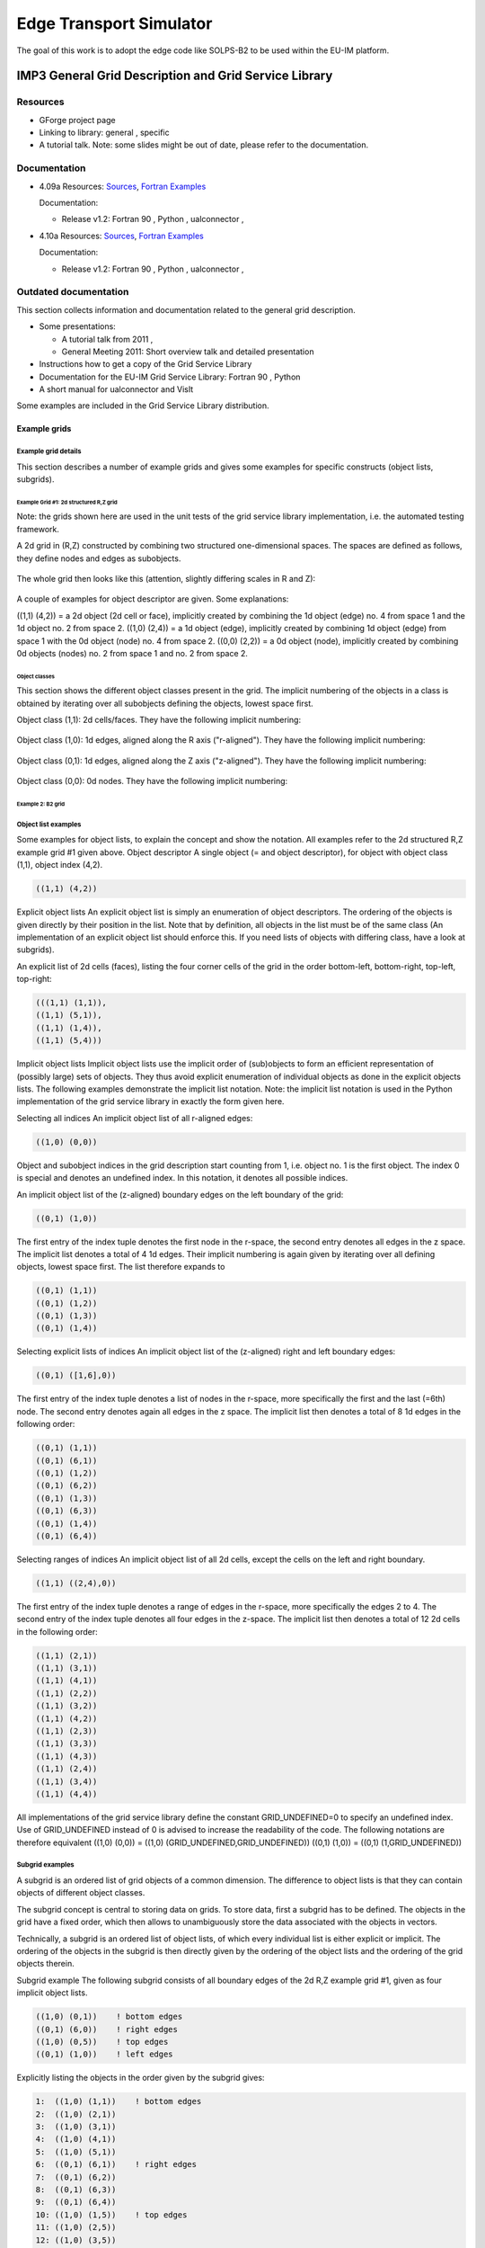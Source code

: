 .. _imp3_edge:

==========================
 Edge Transport Simulator
==========================

The goal of this work is to adopt the edge code like SOLPS-B2 to be used
within the EU-IM platform.

.. _imp3_grid:

IMP3 General Grid Description and Grid Service Library
======================================================

Resources
---------

-  GForge project page
-  Linking to library:
   general
   ,
   specific
-  A tutorial talk.
   Note: some slides might be out of date, please refer to the
   documentation.

Documentation
-------------

-  4.09a
   Resources:
   `Sources <https://gforge6.eufus.eu/svn/itmggd/branches/4.09a/>`__,
   `Fortran
   Examples <https://gforge6.eufus.eu/svn/itmggd/branches/4.09a/f90/src/examples/>`__

   Documentation:

   -  Release v1.2:
      Fortran 90
      ,
      Python
      ,
      ualconnector
      ,

-  4.10a
   Resources:
   `Sources <https://gforge6.eufus.eu/svn/itmggd/branches/4.10a/>`__,
   `Fortran
   Examples <https://gforge6.eufus.eu/svn/itmggd/branches/4.10a/f90/src/examples/>`__

   Documentation:

   -  Release v1.2:
      Fortran 90
      ,
      Python
      ,
      ualconnector
      ,

Outdated documentation
----------------------

This section collects information and documentation related to the
general grid description.

-  Some presentations:

   -  A tutorial talk from 2011
      ,
   -  General Meeting 2011:
      Short overview talk
      and
      detailed presentation

-  Instructions how to get a copy of the Grid Service Library
-  Documentation for the EU-IM Grid Service Library:
   Fortran 90
   ,
   Python
-  A short manual for ualconnector and VisIt

Some examples are included in the Grid Service Library distribution.

.. _imp3_gridexamples:

Example grids
~~~~~~~~~~~~~

Example grid details
++++++++++++++++++++

This section describes a number of example grids and gives some examples
for specific constructs (object lists, subgrids).

Example Grid #1: 2d structured R,Z grid
```````````````````````````````````````

Note: the grids shown here are used in the unit tests of the grid
service library implementation, i.e. the automated testing framework.

A 2d grid in (R,Z) constructed by combining two structured
one-dimensional spaces. The spaces are defined as follows, they define
nodes and edges as subobjects.

.. figure:: images/edge_1.png
   :align: center

The whole grid then looks like this (attention, slightly differing scales
in R and Z):

.. figure:: images/edge_2.png
   :align: center

A couple of examples for object descriptor are given. Some explanations:

((1,1) (4,2)) = a 2d object (2d cell or face), implicitly created by
combining the 1d object (edge) no. 4 from space 1 and the 1d object no.
2 from space 2. ((1,0) (2,4)) = a 1d object (edge), implicitly created
by combining 1d object (edge) from space 1 with the 0d object (node) no.
4 from space 2. ((0,0) (2,2)) = a 0d object (node), implicitly created
by combining 0d objects (nodes) no. 2 from space 1 and no. 2 from space
2.

Object classes
##############

This section shows the different object classes present in the grid. The
implicit numbering of the objects in a class is obtained by iterating
over all subobjects defining the objects, lowest space first.

Object class (1,1): 2d cells/faces. They have the following implicit
numbering:

.. figure:: images/edge_3.png
   :align: center

Object class (1,0): 1d edges, aligned along the R axis ("r-aligned").
They have the following implicit numbering:

.. figure:: images/edge_4.png
   :align: center

Object class (0,1): 1d edges, aligned along the Z axis ("z-aligned").
They have the following implicit numbering:

.. figure:: images/edge_5.png
   :align: center

Object class (0,0): 0d nodes. They have the following implicit
numbering:

.. figure:: images/edge_6.png
   :align: center


Example 2: B2 grid
``````````````````

Object list examples
++++++++++++++++++++

Some examples for object lists, to explain the concept and show the
notation. All examples refer to the 2d structured R,Z example grid #1
given above.
Object descriptor A single object (= and object descriptor), for object
with object class (1,1), object index (4,2).

.. code-block:: console

   ((1,1) (4,2))

Explicit object lists An explicit object list is simply an enumeration
of object descriptors. The ordering of the objects is given directly by
their position in the list. Note that by definition, all objects in the
list must be of the same class (An implementation of an explicit object
list should enforce this. If you need lists of objects with differing
class, have a look at subgrids).

An explicit list of 2d cells (faces), listing the four corner cells of
the grid in the order bottom-left, bottom-right, top-left, top-right:

.. code-block:: console

     (((1,1) (1,1)),
     ((1,1) (5,1)),
     ((1,1) (1,4)),
     ((1,1) (5,4)))

Implicit object lists Implicit object lists use the implicit order of
(sub)objects to form an efficient representation of (possibly large)
sets of objects. They thus avoid explicit enumeration of individual
objects as done in the explicit objects lists. The following examples
demonstrate the implicit list notation. Note: the implicit list notation
is used in the Python implementation of the grid service library in
exactly the form given here.

Selecting all indices An implicit object list of all r-aligned edges:

.. code-block:: console

   ((1,0) (0,0))

Object and subobject indices in the grid description start counting from
1, i.e. object no. 1 is the first object. The index 0 is special and
denotes an undefined index. In this notation, it denotes all possible
indices.

An implicit object list of the (z-aligned) boundary edges on the left
boundary of the grid:

.. code-block:: console

   ((0,1) (1,0))

The first entry of the index tuple denotes the first node in the
r-space, the second entry denotes all edges in the z space. The implicit
list denotes a total of 4 1d edges. Their implicit numbering is again
given by iterating over all defining objects, lowest space first. The
list therefore expands to

.. code-block:: console

   ((0,1) (1,1))
   ((0,1) (1,2))
   ((0,1) (1,3))
   ((0,1) (1,4))

Selecting explicit lists of indices An implicit object list of the
(z-aligned) right and left boundary edges:

.. code-block:: console

   ((0,1) ([1,6],0))

The first entry of the index tuple denotes a list of nodes in the
r-space, more specifically the first and the last (=6th) node. The
second entry denotes again all edges in the z space. The implicit list
then denotes a total of 8 1d edges in the following order:

.. code-block:: console

   ((0,1) (1,1))
   ((0,1) (6,1))
   ((0,1) (1,2))
   ((0,1) (6,2))
   ((0,1) (1,3))
   ((0,1) (6,3))
   ((0,1) (1,4))
   ((0,1) (6,4))

Selecting ranges of indices An implicit object list of all 2d cells,
except the cells on the left and right boundary.

.. code-block:: console
                
   ((1,1) ((2,4),0))

The first entry of the index tuple denotes a range of edges in the
r-space, more specifically the edges 2 to 4. The second entry of the
index tuple denotes all four edges in the z-space. The implicit list
then denotes a total of 12 2d cells in the following order:

.. code-block:: console

   ((1,1) (2,1))
   ((1,1) (3,1))
   ((1,1) (4,1))
   ((1,1) (2,2))
   ((1,1) (3,2))
   ((1,1) (4,2))
   ((1,1) (2,3))
   ((1,1) (3,3))
   ((1,1) (4,3))
   ((1,1) (2,4))
   ((1,1) (3,4))
   ((1,1) (4,4))

All implementations of the grid service library define the constant
GRID_UNDEFINED=0 to specify an undefined index. Use of GRID_UNDEFINED
instead of 0 is advised to increase the readability of the code. The
following notations are therefore equivalent
((1,0) (0,0)) = ((1,0) (GRID_UNDEFINED,GRID_UNDEFINED))
((0,1) (1,0)) = ((0,1) (1,GRID_UNDEFINED))

Subgrid examples
++++++++++++++++

A subgrid is an ordered list of grid objects of a common dimension. The
difference to object lists is that they can contain objects of different
object classes.

The subgrid concept is central to storing data on grids. To store data,
first a subgrid has to be defined. The objects in the grid have a fixed
order, which then allows to unambiguously store the data associated with
the objects in vectors.

Technically, a subgrid is an ordered list of object lists, of which
every individual list is either explicit or implicit. The ordering of
the objects in the subgrid is then directly given by the ordering of the
object lists and the ordering of the grid objects therein.

Subgrid example The following subgrid consists of all boundary edges of
the 2d R,Z example grid #1, given as four implicit object lists.

.. code-block:: console

   ((1,0) (0,1))    ! bottom edges
   ((0,1) (6,0))    ! right edges
   ((1,0) (0,5))    ! top edges
   ((0,1) (1,0))    ! left edges

Explicitly listing the objects in the order given by the subgrid gives:

.. code-block:: console

   1:  ((1,0) (1,1))    ! bottom edges    
   2:  ((1,0) (2,1))   
   3:  ((1,0) (3,1))   
   4:  ((1,0) (4,1))   
   5:  ((1,0) (5,1))   
   6:  ((0,1) (6,1))    ! right edges
   7:  ((0,1) (6,2))
   8:  ((0,1) (6,3))
   9:  ((0,1) (6,4))
   10: ((1,0) (1,5))    ! top edges
   11: ((1,0) (2,5))
   12: ((1,0) (3,5))
   13: ((1,0) (4,5))
   14: ((1,0) (5,5))
   15: ((0,1) (1,1))    ! left edges
   16: ((0,1) (1,2))    
   17: ((0,1) (1,3))    
   18: ((0,1) (1,4))    

The number at the beginning of each line is the *local index* of the
object, where local means locally in the subgrid. Note that, again,
counting starts at 1.

.. _imp3_gridservicelibrary:

Grid service library
~~~~~~~~~~~~~~~~~~~~

Using the grid service library
++++++++++++++++++++++++++++++

Setting up the environment
``````````````````````````

The grid service library requires the EU-IM data structure version 4.09a
(or later). Before using it you have to make sure your environment is
set up properly. The following section assumes you are using csh or tcsh
on the Gateway.

First, your environment variables have to be set up properly. To check
them do

.. code-block:: console

   echo $TOKAMAKNAME

It should return

.. code-block:: console

   test

Also do

.. code-block:: console

   echo $DATAVERSION

It should return

.. code-block:: console

   4.09a

(or some higher version number). If either of them returns something
different, run

.. code-block:: console

   source $EU-IMSCRIPTDIR/EU-IMv1 kepler test 4.09a > /dev/null

and check the variables again.

Second, you have to ensure your data tree is set up properly. Do

.. code-block:: console

   ls ~/public/itmdb/itm_trees/$TOKAMAKNAME/$DATAVERSION/mdsplus/0/

If you get something like "No such file or directory", you have to set
up the tree first by running

.. code-block:: console

   $EU-IMSCRIPTDIR/create_user_itm_dir $TOKAMAKNAME $DATAVERSION

and then do the previous check again.

Checking out and testing the grid service library
`````````````````````````````````````````````````

To be able to get the code of the grid service library, you have to be a
member of the EU-IM General Grid description (itmggd) project (you can
apply for this `here <https://gforge6.eufus.eu/gf/project/itmggd/>`__).

Once you are a member, you can check out the code by

.. code-block:: console

   svn co https://gforge6.eufus.eu/svn/itmggd itm-grid

Then you can run the unit tests for the grid service library by

.. code-block:: console

   cd itm-grid
   source setup.csh

This will setup environment variables (especially OBJECTCODE) and
aliases. Then do

.. code-block:: console

   testgrid setup

This will set up the build system for the individual languages. It will
also build and execute a Fortran program that writes a simple 2d example
grid stored in an edge CPO into shot 1, run 1.

To actually run the tests do

.. code-block:: console

   testgrid all

This will go through the implementations in the different languages
(F90, Python, ...) and run unit tests for every on of them. If all goes
well, it should end with the message

.. code-block:: console

   Test all implementations: OK

If this is not the case, something is broken and must be fixed.

Example applications (outdated)
+++++++++++++++++++++++++++++++

Note: this is a bit outdated.
Have a look here.

Plotting 3d wall geometry with VisIt (temporary solution, not required any more)
````````````````````````````````````````````````````````````````````````````````

This example plots a 3d wall representation stored in the edge CPO (in
the future, this information will be stored in the wall CPO). The
example data used here is generated by a preprocessing tool which is
part of the ASCOT code.

1. Check out the grid service library (See above. You don't necessarily
   have to run the tests)
2. Change to the python/ directory and setup the environment:

.. code-block:: console

      cd itm-grid/python/; source setup.csh

3. Edit the file itm/examples/write_xdmf.py to use the right shot number
4. Run it (still in the python/ directory of the service library) with

.. code-block:: console

      python26 itm/examples/write_xdmf.py

   This will create two files: wall.xmf and wall.h5
   
5. Start visit with
   
.. code-block:: console

      visit23

   and open the wall.xmf file. Then select Plot->Mesh->Triangle and
   click on the "Draw" button.

Using UALConnector to visualize CPOs using the general grid description
```````````````````````````````````````````````````````````````````````

UALConnector allows you to bring data directly from the UAL into VisIt.

1. Check out the grid service library (See above. You don't necessarily
   have to run the tests)
2. Run UALConnector. Examples:
   
.. code-block:: console


      ./itm-grid/ualconnector -s 9001,1,1.0 -c edge -u klingshi -t test -v 4.09a

.. code-block:: console

      ./itm-grid/ualconnector -s 15,1,1.0 -c edge -u klingshi -t test -v 4.09a

3. When finished, close VisIt and terminate the UALConnector by typing
   'quit'.

You don't even have to check out the service library. UALConnector is
made available at


.. code-block:: console
                
   ~klingshi/bin/itm-grid/ualconnector

, i.e.

.. code-block:: console
                
   ~klingshi/bin/itm-grid/ualconnector -s 9001,1,1.0 -c edge -u klingshi -t test -v 4.09a

.. code-block:: console

   ~klingshi/bin/itm-grid/ualconnector -s 15,1,1.0 -c edge -u klingshi -t test -v 4.09a

.. _imp3_grid_tutorial:

IMP3 General Grid Description and Grid Service Library - Tutorial
~~~~~~~~~~~~~~~~~~~~~~~~~~~~~~~~~~~~~~~~~~~~~~~~~~~~~~~~~~~~~~~~~

Setup your environment
++++++++++++++++++++++

.. code-block:: console

   echo $DATAVERSION
   echo $TOKAMAKNAME

should give "4.09a" and "test". If not, run

.. code-block:: console
                
   source $EU-IMSCRIPTDIR/EU-IMv1 kepler test 4.09a > /dev/null

To copy the tutorial files:

.. code-block:: console

   cp -r ~klingshi/bin/itm-grid ~/public

Switch to the right version of the PGI compiler:

.. code-block:: console

   module unload openmpi/1.3.2/pgi-8.0 compilers/pgi/8.0
   module load compilers/pgi/10.2 openmpi/1.4.3/pgi-10.2

To set up the environment:

.. code-block:: console

   cd $HOME/public/itm-grid/f90
   source setup.csh

Compile & run examples
++++++++++++++++++++++

2d structured grid write example
Source file is at:

.. code-block:: console

   src/examples/itm_grid_example1_2dstructured_servicelibrary.f90

Compile:

.. code-block:: console

   make depend
   make $OBJECTCODE/itm_grid_example1_2dstructured_servicelibrary.exe

Run:

.. code-block:: console


   $OBJECTCODE/itm_grid_example1_2dstructured_servicelibrary.exe

2d structured grid read example
Source file is at:

.. code-block:: console

   src/examples/itm_grid_example1_2dstructured_read.f90

Compile:

.. code-block:: console

   make $OBJECTCODE/itm_grid_example1_2dstructured_read.exe

Run:

.. code-block:: console

   $OBJECTCODE/itm_grid_example1_2dstructured_read.exe

Visualize
+++++++++

To visualize the data written by the example program

.. code-block:: console

   ~klingshi/bin/itm-grid/ualconnector -s 9001,1,0.0 -c edge

To visualize a more complex dataset

.. code-block:: console

   ~klingshi/bin/itm-grid/ualconnector -s 17151,899,1000.0 -c edge -u klingshi -t aug

Combining data from two CPOs:

.. code-block:: console

   ~klingshi/bin/itm-grid/ualconnector -s 17151,898,1000.0 -c edge -s 17151,899,1000.0 -c edge -u klingshi -t aug
